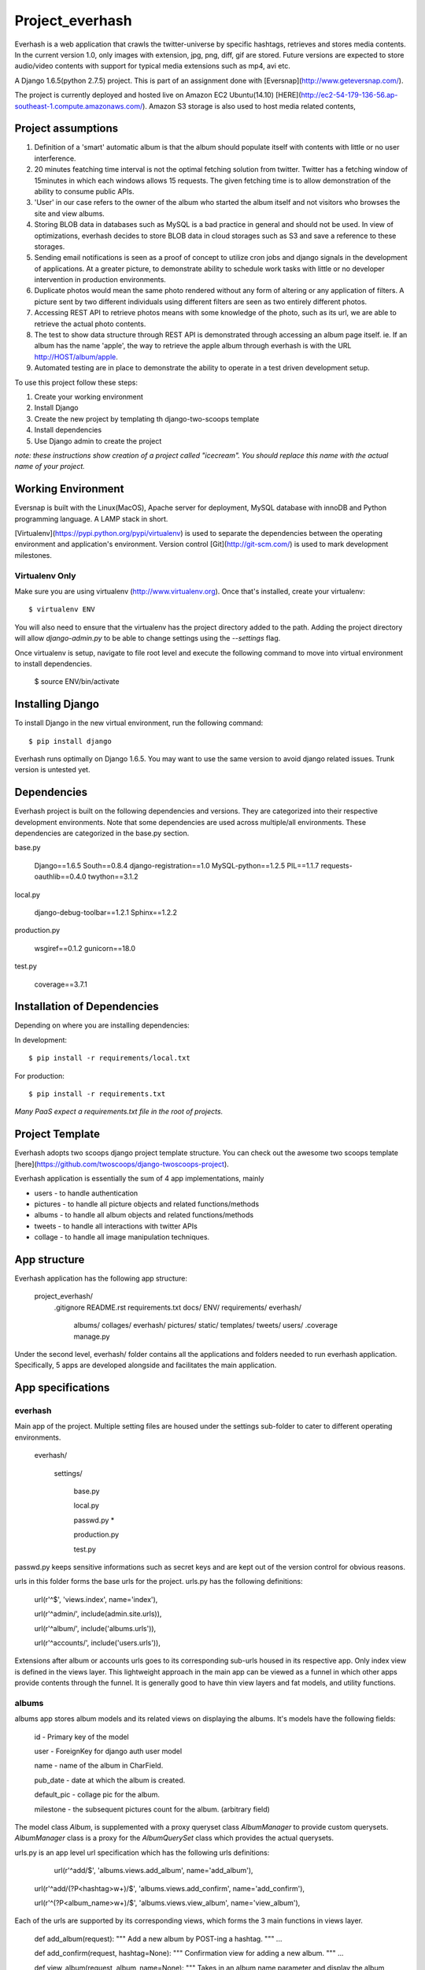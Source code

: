 ========================
Project_everhash
========================
Everhash is a web application that crawls the twitter-universe by specific hashtags, retrieves and stores media contents. In the current version 1.0, only images with extension, jpg, png, diff, gif are stored. Future versions are expected to store audio/video contents with support for typical media extensions such as mp4, avi etc.

A Django 1.6.5(python 2.7.5) project. This is part of an assignment done with [Eversnap](http://www.geteversnap.com/).

The project is currently deployed and hosted live on Amazon EC2 Ubuntu(14.10) [HERE](http://ec2-54-179-136-56.ap-southeast-1.compute.amazonaws.com/). Amazon S3 storage is also used to host media related contents,

Project assumptions
===========
1. Definition of a 'smart' automatic album is that the album should populate itself with contents with little or no user interference.
2. 20 minutes featching time interval is not the optimal fetching solution from twitter. Twitter has a fetching window of 15minutes in which each windows allows 15 requests. The given fetching time is to allow demonstration of the ability to consume public APIs.
3. 'User' in our case refers to the owner of the album who started the album itself and not visitors who browses the site and view albums.
4. Storing BLOB data in databases such as MySQL is a bad practice in general and should not be used. In view of optimizations, everhash decides to store BLOB data in cloud storages such as S3 and save a reference to these storages.
5. Sending email notifications is seen as a proof of concept to utilize cron jobs and django signals in the development of applications. At a greater picture, to demonstrate ability to schedule work tasks with little or no developer intervention in production environments.
6. Duplicate photos would mean the same photo rendered without any form of altering or any application of filters. A picture sent by two different individuals using different filters are seen as two entirely different photos.
7. Accessing REST API to retrieve photos means with some knowledge of the photo, such as its url, we are able to retrieve the actual photo contents.
8. The test to show data structure through REST API is demonstrated through accessing an album page itself. ie. If an album has the name 'apple', the way to retrieve the apple album through everhash is with the URL http://HOST/album/apple.
9. Automated testing are in place to demonstrate the ability to operate in a test driven development setup.

To use this project follow these steps:

#. Create your working environment
#. Install Django
#. Create the new project by templating th django-two-scoops template
#. Install dependencies
#. Use Django admin to create the project

*note: these instructions show creation of a project called "icecream".  You
should replace this name with the actual name of your project.*

Working Environment
===================
Eversnap is built with the Linux(MacOS), Apache server for deployment, MySQL database with innoDB and Python programming language. A LAMP stack in short.

[Virtualenv](https://pypi.python.org/pypi/virtualenv) is used to separate the dependencies between the operating environment and application's environment.
Version control 
[Git](http://git-scm.com/) is used to mark development milestones.



Virtualenv Only
---------------

Make sure you are using virtualenv (http://www.virtualenv.org). Once
that's installed, create your virtualenv::

    $ virtualenv ENV

You will also need to ensure that the virtualenv has the project directory
added to the path. Adding the project directory will allow `django-admin.py` to
be able to change settings using the `--settings` flag.

Once virtualenv is setup, navigate to file root level and execute the following command to move into virtual environment to install dependencies.

	$ source ENV/bin/activate


Installing Django
=================

To install Django in the new virtual environment, run the following command::

    $ pip install django

Everhash runs optimally on Django 1.6.5. You may want to use the same version to avoid django related issues. Trunk version is untested yet.

Dependencies
=================
Everhash project is built on the following dependencies and versions. They are categorized into their respective development environments. Note that some dependencies are used across multiple/all environments. These dependencies are categorized in the base.py section.

base.py
	
	Django==1.6.5 
	South==0.8.4
	django-registration==1.0
	MySQL-python==1.2.5
	PIL==1.1.7
	requests-oauthlib==0.4.0
	twython==3.1.2

local.py

	django-debug-toolbar==1.2.1
	Sphinx==1.2.2

production.py
	
	wsgiref==0.1.2
	gunicorn==18.0

test.py

	coverage==3.7.1

Installation of Dependencies
=============================

Depending on where you are installing dependencies:

In development::

    $ pip install -r requirements/local.txt

For production::

    $ pip install -r requirements.txt

*Many PaaS expect a requirements.txt file in the root of projects.*

Project Template
======================
Everhash adopts two scoops django project template structure. You can check out the awesome two scoops template [here](https://github.com/twoscoops/django-twoscoops-project).

Everhash application is essentially the sum of 4 app implementations, mainly

* users - to handle authentication
* pictures - to handle all picture objects and related functions/methods
* albums - to handle all album objects and related functions/methods
* tweets - to handle all interactions with twitter APIs
* collage - to handle all image manipulation techniques.

App structure
======================
Everhash application has the following app structure:

	project_everhash/
		.gitignore
		README.rst
		requirements.txt
		docs/
		ENV/		
		requirements/
		everhash/
			albums/
			collages/
			everhash/
			pictures/
			static/
			templates/
			tweets/
			users/
			.coverage
			manage.py
			
Under the second level, everhash/ folder contains all the applications and folders needed to run everhash application. Specifically, 5 apps are developed alongside and facilitates the main application.

App specifications
==================
everhash
--------
Main app of the project. Multiple setting files are housed under the settings sub-folder to cater to different operating environments. 
	
	everhash/
	
		settings/
			
			base.py
			
			local.py
			
			passwd.py *
			
			production.py
			
			test.py
			
passwd.py keeps sensitive informations such as secret keys and are kept out of the version control for obvious reasons.

urls in this folder forms the base urls for the project. urls.py has the following definitions:

	url(r'^$', 'views.index', name='index'),

	url(r'^admin/', include(admin.site.urls)),

	url(r'^album/', include('albums.urls')),

	url(r'^accounts/', include('users.urls')),
			
Extensions after album or accounts urls goes to its corresponding sub-urls housed in its respective app. Only index view is defined in the views layer. This lightweight approach in the main app can be viewed as a funnel in which other apps provide contents through the funnel. It is generally good to have thin view layers and fat models, and utility functions.

albums
------

albums app stores album models and its related views on displaying the albums. It's models have the following fields:
	
	id - Primary key of the model
	
	user - ForeignKey for django auth user model
	
	name - name of the album in CharField.
	
	pub_date - date at which the album is created.
	
	default_pic - collage pic for the album.
	
	milestone - the subsequent pictures count for the album. (arbitrary field)
	
The model class `Album`, is supplemented with a proxy queryset class `AlbumManager` to provide custom querysets. `AlbumManager` class is a proxy for the `AlbumQuerySet` class which provides the actual querysets.

urls.py is an app level url specification which has the following urls definitions:

	url(r'^add/$', 'albums.views.add_album', name='add_album'),
	
    url(r'^add/(?P<hashtag>\w+)/$', 'albums.views.add_confirm', name='add_confirm'),
    
    url(r'^(?P<album_name>\w+)/$', 'albums.views.view_album', name='view_album'),
    
Each of the urls are supported by its corresponding views, which forms the 3 main functions in views layer.
	
	def add_album(request):
	"""
	Add a new album by POST-ing a hashtag.
	"""
	...
	
	def add_confirm(request, hashtag=None):
	"""
	Confirmation view for adding a new album.
	"""
	...
	
	def view_album(request, album_name=None):
	"""
	Takes in an album name parameter and display the album page. Return a 404 page 	if album does not exist.
	"""	
	...
	
Template layer are housed in-app under templates/ directory with the following HTML files.

	base_album.html
	
	album.html
	
	add_album.html
	
	add_album_confirmation.html

Forms layer houses 1 form, `AlbumForm` which allows users to add albums into their respective account.

Admin uses django admin system which displays all of its attribute fields and inline pictre objects associated with the album.

collages
--------
Collages app takes in a series of pictures and generates a collage with a custom built library housed in views layer. Collage app needs the actual image file contents to be accessible in order to generate a combined collage. Thus, the models layer does the unconventional thing that actually has a ImageField field which stores BLOB data in the database. 

To prevent unnecessary bloating of database, once collages are generated, the images are removed from the database. Since picture urls are already stored in the pictures model. Image contents can be retrieved and processed on demand. 

Views layer houses the following main functions that builds the actuall collage:

	def img_read(text_line):
	"""
	Read the image information from file and return the collage information as a list of image lists.
	"""
	
	def img_copy(info, bkg) :
	"""
	Inserts the image described by imagelist into the bkg image using the parameters in the image list.
	"""
	
	def collage_read_file(file_name):
	"""
	Reads collage information from a text file and returns the collage information as a list of image lists.
	"""
	
	def collage_read_image(collage_set):
	"""
	Reads the picture data using the filenames stored in the collage(list of image lists) and stores the picture data in the 
	last element of each of the image lists.
	"""
	
	def collage_build(collage):
	"""
	Creates a blank background image and places each image in the collage background.
	Returns a background image.
	"""
	
	def collage_rebuild(collage, bkg):
	"""
	Rebuilds the collage given an existing collage and background.
	"""

The collage app functions like a utility module that manipulates images and send the outcome to S3 storage and its relevant url to albums storage.

pictures
------
pictures app stores pictures object and its associated functions and methods. models layer in the app has the following fields:

	id - primary key of the model
	
	album - ForeignKey field to albums object
	
	url - url location of the picture, which is stored in s3.
	
	pub_date - date to which the picture is saved.
	
	like_count - the number of favorites associated with the picture in twitter. note that if multiple pictures are in the same tweet, they share the same number of likes.
	
	owner - twitter user who posted the original tweet picture.
	
	tweet_id - id of the tweet from which the picture comes from.
	
	src_url - source url form which the picture is from.
	
The model class `Picture`, is supplemented with a proxy queryset class `PictureManager` to provide custom querysets. `PictureManager` class is a proxy for the `PictureQuerySet` class which provides the actual querysets.

picture app has a img_compares module which does image comparisons between 2 file images and checks for percentage similarity between the 2 images. Purpose of this image compare module is to remove image duplicates from a set of tweet images. 

Image comparison is based on a version of root mean square value comparison. In this case, we give each set of RGB values an index and organizes the set of indexes of an image by histogram. We then compare the histogram results. Returned result of close to 0 would indicate the 2 images are most likely the same. However, for some versions of picture effects, results may vary.

pictures app registers a send_email django signal which fires off once an album has reached its successive 100 pictures until the albm has reached 500 picture count. The signal is emitted after every new save to the database and check for album counts. In turn, picture saves are routinely performed with django custom commands and linux cron jobs.

Views layer in pictures app serves 1 main function, update_picture_database which periodically updates the database with new pictures of each album. 

this is achieved by a cron job which is run every 20minutes. the cron job looks like the following:

	*/20 * * * * cd /path/to/project/level/dir && source ENV/bin/activate && ./manage.py fetch_tweets

tweets
-----
Tweets app handles the interaction between twitter and everhash. Mainly the fetching of hashtag tweets. tweets app pulls JSON data from twitter through its REST API v1.1 at every 20 minutes interval. Since twitter REST API v1.1. Rate limiting window has decreased to 15minute intervals and you are allowed to make at most 15 requests during each window. This figure puts everhash well below its optimal request rate and ensures each request is bound for success. 

Management command folder has a fetch_tweets.py file which indicates the custom ./manage.py fetch_tweets command. 

The views layer contains 1 main method search() to search for a given hashtag using REST API and appends the relevant result to a list to be processed.

users
-----
Everhash is exploring to become a Saas application to provide users with timely collated twitter media contents. Therefore authentication is implemented to test drive this concept's popularity.

Users app sub classes the django authentication module and implements custom authentication, model fields, formsets, views to suit the application's needs.

User can perform the following functions with the application:

	-registration()
	
	- login()
	
	- logout()
	
	- password_change()
	
	- password_reset()
	
	- email_activation()
	
Each list of actions are supported through a RESTful API and provides the user with page templates in views. 

2 factor authentication is implemented and requires the user to submit the correct email in order to register a user on the app.

Testing
=======
Testing is performed for all views layer and models layers of each app.

[Coverage](https://pypi.python.org/pypi/coverage) third party app is used to generate the extent of app tests and leads the direction for app testings.

View album and pictures tests are done at 

	albums/tests/test_views.py 
	
and 

	everhash/tests/test_views.py. 
	
These tests ensures client facing parts are tested for correctness of execution.

Model integrity and querysets tests are done at 

	albums/test/test_models.py 

and 

	users/test/test_models.py. 
	
These tests ensures correct querysets are written and model behaviors are as intended.

Acknowledgements
================

Thanks to Mikaela, Michelle Tang and Davide for the inspirations given to build eversnap. It is a really fun project!